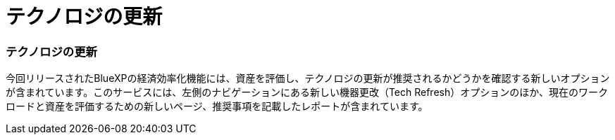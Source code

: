 = テクノロジの更新
:allow-uri-read: 




=== テクノロジの更新

今回リリースされたBlueXPの経済効率化機能には、資産を評価し、テクノロジの更新が推奨されるかどうかを確認する新しいオプションが含まれています。このサービスには、左側のナビゲーションにある新しい機器更改（Tech Refresh）オプションのほか、現在のワークロードと資産を評価するための新しいページ、推奨事項を記載したレポートが含まれています。
